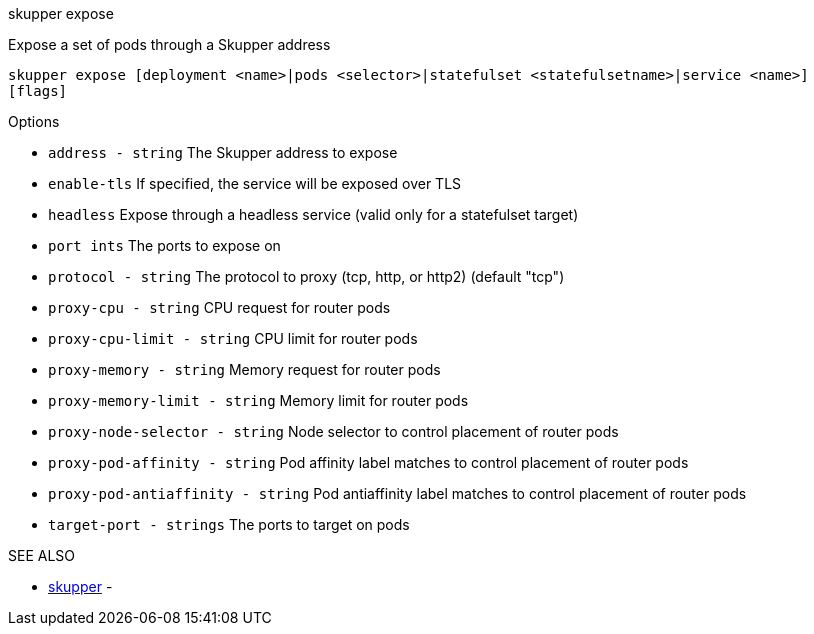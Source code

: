 .skupper expose

Expose a set of pods through a Skupper address

`skupper expose [deployment <name>|pods <selector>|statefulset <statefulsetname>|service <name>] [flags]`

.Options

* `address - string`                 The Skupper address to expose
* `enable-tls`                     If specified, the service will be exposed over TLS
* `headless`                       Expose through a headless service (valid only for a statefulset target)
* `port ints`                      The ports to expose on
* `protocol - string`                The protocol to proxy (tcp, http, or http2) (default "tcp")
* `proxy-cpu - string`               CPU request for router pods
* `proxy-cpu-limit - string`         CPU limit for router pods
* `proxy-memory - string`            Memory request for router pods
* `proxy-memory-limit - string`      Memory limit for router pods
* `proxy-node-selector - string`     Node selector to control placement of router pods
* `proxy-pod-affinity - string`      Pod affinity label matches to control placement of router pods
* `proxy-pod-antiaffinity - string`  Pod antiaffinity label matches to control placement of router pods
* `target-port - strings`            The ports to target on pods

.SEE ALSO

* xref:skupper.adoc[skupper]	 -
